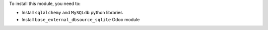 To install this module, you need to:

* Install ``sqlalchemy`` and ``MySQLdb`` python libraries
* Install ``base_external_dbsource_sqlite`` Odoo module

